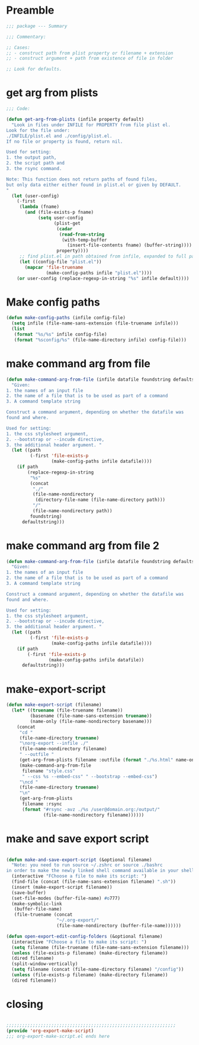 * Preamble

#+BEGIN_SRC emacs-lisp
;;; package --- Summary

;;; Commentary:

;; Cases:
;; - construct path from plist property or filename + extension
;; - construct argument + path from existence of file in folder

;; Look for defaults.
#+END_SRC

* get arg from plists
#+BEGIN_SRC emacs-lisp
;;; Code:

(defun get-arg-from-plists (infile property default)
  "Look in files under INFILE for PROPERTY from file plist el.
Look for the file under:
./INFILE/plist.el and ./config/plist.el.
If no file or property is found, return nil.

Used for setting:
1. the output path,
2. the script path and
3. the rsync command.

Note: This function does not return paths of found files,
but only data either either found in plist.el or given by DEFAULT.
"
  (let (user-config)
    (-first
     (lambda (fname)
       (and (file-exists-p fname)
            (setq user-config
                  (plist-get
                   (cadar
                    (read-from-string
                     (with-temp-buffer
                       (insert-file-contents fname) (buffer-string))))
                   property))))
     ;; find plist.el in path obtained from infile, expanded to full path
     (let ((config-file "plist.el"))
       (mapcar 'file-truename
               (make-config-paths infile "plist.el"))))
    (or user-config (replace-regexp-in-string "%s" infile default))))
#+END_SRC

* Make config paths

#+BEGIN_SRC emacs-lisp
(defun make-config-paths (infile config-file)
  (setq infile (file-name-sans-extension (file-truename infile)))
  (list
   (format "%s/%s" infile config-file)
   (format "%sconfig/%s" (file-name-directory infile) config-file)))
#+END_SRC

* make command arg from file

#+BEGIN_SRC emacs-lisp
(defun make-command-arg-from-file (infile datafile foundstring defaultstring)
  "Given:
1. the names of an input file
2. the name of a file that is to be used as part of a command
3. A command template string

Construct a command argument, depending on whether the datafile was
found and where.

Used for setting:
1. the css stylesheet argument,
2. --bootstrap or --incude directive,
3. the additional header argument. "
  (let ((path
         (-first 'file-exists-p
                 (make-config-paths infile datafile))))
    (if path
        (replace-regexp-in-string
         "%s"
         (concat
          "./"
          (file-name-nondirectory
           (directory-file-name (file-name-directory path)))
          "/"
          (file-name-nondirectory path))
         foundstring)
      defaultstring)))
#+END_SRC

* make command arg from file 2
#+BEGIN_SRC emacs-lisp
(defun make-command-arg-from-file (infile datafile foundstring defaultstring)
  "Given:
1. the names of an input file
2. the name of a file that is to be used as part of a command
3. A command template string

Construct a command argument, depending on whether the datafile was
found and where.

Used for setting:
1. the css stylesheet argument,
2. --bootstrap or --incude directive,
3. the additional header argument. "
  (let ((path
         (-first 'file-exists-p
                 (make-config-paths infile datafile))))
    (if path
        (-first 'file-exists-p
                (make-config-paths infile datafile))
      defaultstring)))
#+END_SRC

* make-export-script
#+BEGIN_SRC emacs-lisp
(defun make-export-script (filename)
  (let* ((truename (file-truename filename))
         (basename (file-name-sans-extension truename))
         (name-only (file-name-nondirectory basename)))
    (concat
     "cd "
     (file-name-directory truename)
     "\norg-export --infile ./"
     (file-name-nondirectory filename)
     " --outfile "
     (get-arg-from-plists filename :outfile (format "./%s.html" name-only))
     (make-command-arg-from-file
      filename "style.css"
      " --css %s --embed-css" " --bootstrap --embed-css")
     "\ncd "
     (file-name-directory truename)
     "\n"
     (get-arg-from-plists
      filename :rsync
      (format "#rsync -avz ./%s /user@domain.org:/output/"
              (file-name-nondirectory filename))))))
#+END_SRC

* make and save export script

#+BEGIN_SRC emacs-lisp

(defun make-and-save-export-script (&optional filename)
  "Note: you need to run source ~/.zshrc or source ./bashrc
in order to make the newly linked shell command available in your shell."
  (interactive "FChoose a file to make its script: ")
  (find-file (concat (file-name-sans-extension filename) ".sh"))
  (insert (make-export-script filename))
  (save-buffer)
  (set-file-modes (buffer-file-name) #o777)
  (make-symbolic-link
   (buffer-file-name)
   (file-truename (concat
                   "~/.org-export/"
                   (file-name-nondirectory (buffer-file-name))))))

(defun open-export-edit-config-folders (&optional filename)
  (interactive "FChoose a file to make its script: ")
  (setq filename (file-truename (file-name-sans-extension filename)))
  (unless (file-exists-p filename) (make-directory filename))
  (dired filename)
  (split-window-vertically)
  (setq filename (concat (file-name-directory filename) "/config"))
  (unless (file-exists-p filename) (make-directory filename))
  (dired filename))
#+END_SRC

* closing
#+BEGIN_SRC emacs-lisp

;;;;;;;;;;;;;;;;;;;;;;;;;;;;;;;;;;;;;;;;;;;;;;;;;;;;;;;;;;;;;;;;
(provide 'org-export-make-script)
;;; org-export-make-script.el ends here
#+END_SRC
